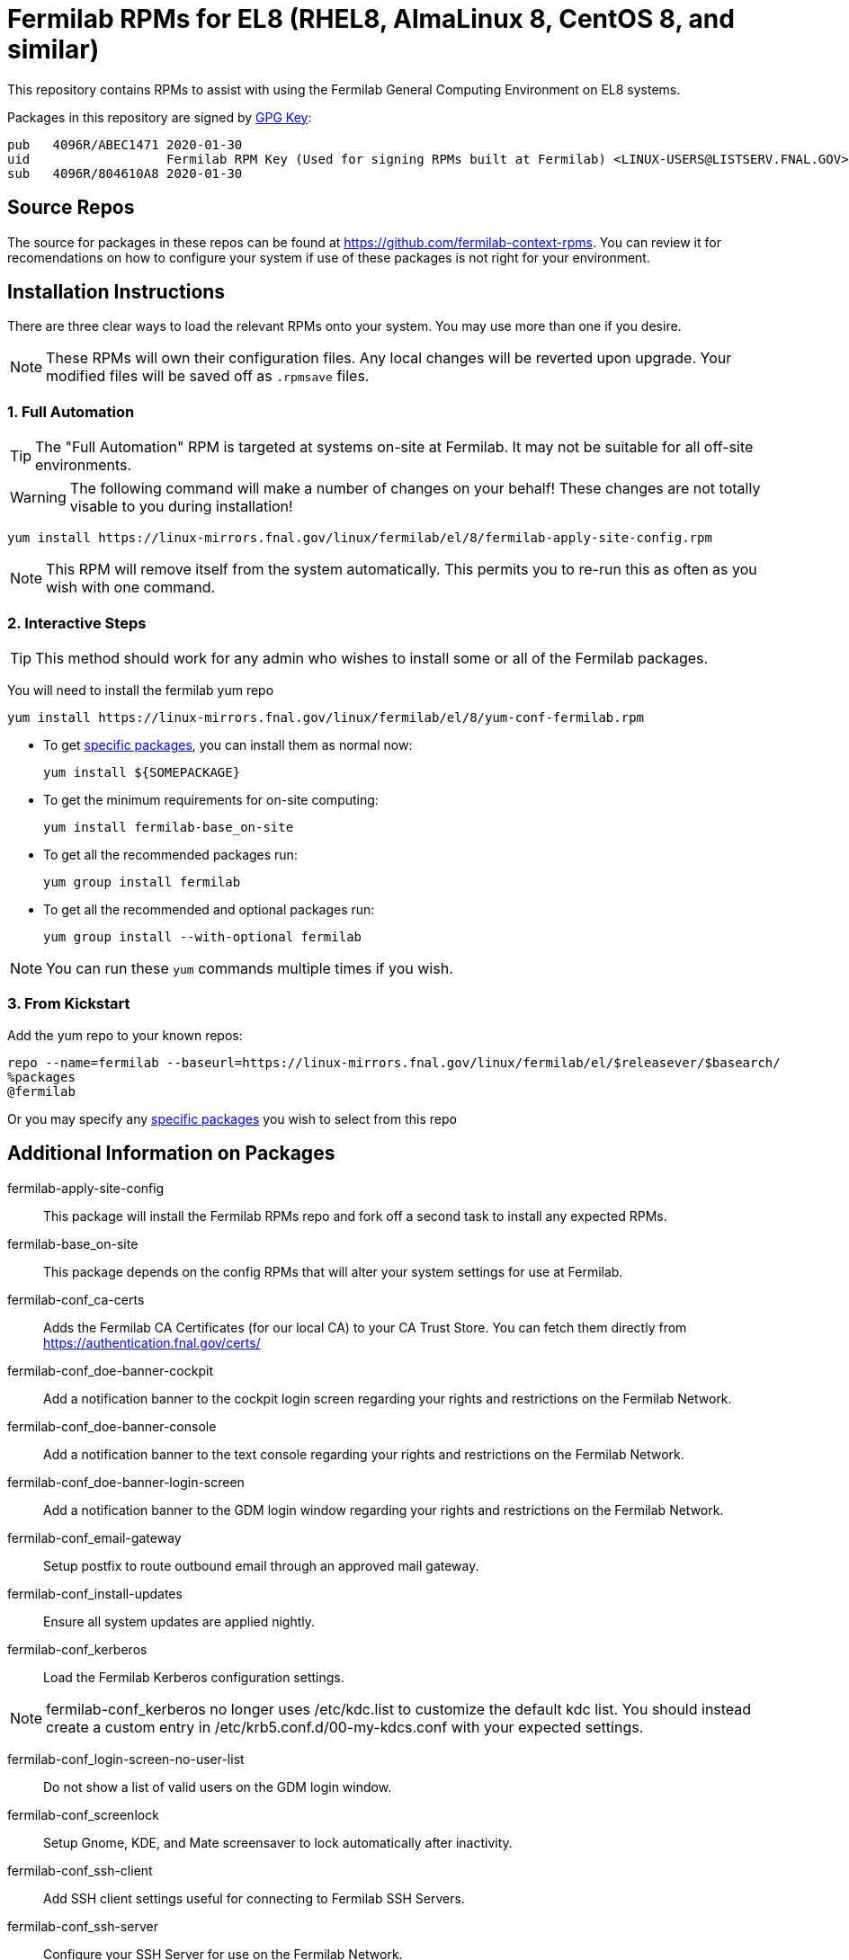 = Fermilab RPMs for EL8 (RHEL8, AlmaLinux 8, CentOS 8, and similar) =
// if you have the images for block styles in "./images" they can be put inline

This repository contains RPMs to assist with using the Fermilab General Computing Environment on EL8 systems.

Packages in this repository are signed by https://linux-mirrors.fnal.gov/linux/fermilab/el/8/RPM-GPG-KEY-fermilab[GPG Key]:

  pub   4096R/ABEC1471 2020-01-30
  uid                  Fermilab RPM Key (Used for signing RPMs built at Fermilab) <LINUX-USERS@LISTSERV.FNAL.GOV>
  sub   4096R/804610A8 2020-01-30

== Source Repos ==

The source for packages in these repos can be found at https://github.com/fermilab-context-rpms.  You can review it for recomendations on how to configure your system if use of these packages is not right for your environment.

== Installation Instructions ==

There are three clear ways to load the relevant RPMs onto your system.  You may use more than one if you desire.

NOTE: These RPMs will own their configuration files.  Any local changes will be reverted upon upgrade.  Your modified files will be saved off as `.rpmsave` files.

=== 1. Full Automation ===

TIP: The "Full Automation" RPM is targeted at systems on-site at Fermilab.  It may not be suitable for all off-site environments.

WARNING: The following command will make a number of changes on your behalf!
         These changes are not totally visable to you during installation!

  yum install https://linux-mirrors.fnal.gov/linux/fermilab/el/8/fermilab-apply-site-config.rpm

NOTE: This RPM will remove itself from the system automatically.
      This permits you to re-run this as often as you wish with one command.

=== 2. Interactive Steps ===

TIP: This method should work for any admin who wishes to install some or all of the Fermilab packages.

You will need to install the fermilab yum repo

  yum install https://linux-mirrors.fnal.gov/linux/fermilab/el/8/yum-conf-fermilab.rpm

* To get <<list_of_packages,specific packages>>, you can install them as normal now:

  yum install ${SOMEPACKAGE}

* To get the minimum requirements for on-site computing:

  yum install fermilab-base_on-site

* To get all the recommended packages run:

  yum group install fermilab

* To get all the recommended and optional packages run:

  yum group install --with-optional fermilab

NOTE: You can run these `yum` commands multiple times if you wish.

=== 3. From Kickstart ===

Add the yum repo to your known repos:

 repo --name=fermilab --baseurl=https://linux-mirrors.fnal.gov/linux/fermilab/el/$releasever/$basearch/
 %packages
 @fermilab

Or you may specify any <<list_of_packages,specific packages>> you wish to select from this repo

== Additional Information on Packages ==

[[list_of_packages]]

fermilab-apply-site-config::
This package will install the Fermilab RPMs repo and fork off a second task to install any expected RPMs.

fermilab-base_on-site::
This package depends on the config RPMs that will alter your system settings for use at Fermilab.

fermilab-conf_ca-certs::
Adds the Fermilab CA Certificates (for our local CA) to your CA Trust Store.
You can fetch them directly from https://authentication.fnal.gov/certs/

fermilab-conf_doe-banner-cockpit::
Add a notification banner to the cockpit login screen regarding your rights and restrictions on the Fermilab Network.

fermilab-conf_doe-banner-console::
Add a notification banner to the text console regarding your rights and restrictions on the Fermilab Network.

fermilab-conf_doe-banner-login-screen::
Add a notification banner to the GDM login window regarding your rights and restrictions on the Fermilab Network.

fermilab-conf_email-gateway::
Setup postfix to route outbound email through an approved mail gateway.

fermilab-conf_install-updates::
Ensure all system updates are applied nightly.

fermilab-conf_kerberos::
Load the Fermilab Kerberos configuration settings.

NOTE: fermilab-conf_kerberos no longer uses +/etc/kdc.list+ to customize
      the default kdc list.  You should instead create a custom entry in
      +/etc/krb5.conf.d/00-my-kdcs.conf+ with your expected settings.

fermilab-conf_login-screen-no-user-list::
Do not show a list of valid users on the GDM login window.

fermilab-conf_screenlock::
Setup Gnome, KDE, and Mate screensaver to lock automatically after inactivity.

fermilab-conf_ssh-client::
Add SSH client settings useful for connecting to Fermilab SSH Servers.

fermilab-conf_ssh-server::
Configure your SSH Server for use on the Fermilab Network.

fermilab-conf_sssd::
Configure SSSD to permit Kerberos or local password authentication.
This package also provides behavior similar to `fermilab-conf_kerberos-local-passwords` from the SL7 Fermilab Context.

NOTE: fermilab-conf_sssd will attempt to reconfigure authentication on your system.

fermilab-conf_system-logger::
Forward your system logs from rsyslogd to the Central Log Server.

fermilab-conf_timesync::
Setup chronyd to use the Fermilab approved timeservers.

fermilab-util_kcron::
Setup Kerberos rights for scheduled jobs and daemons.

fermilab-util_makehostkeys::
A simple utility to fetch Kerberos keytabs.

fermilab-util_ocsinventory::
Configuration for the Fermilab OCS Inventory Server.

yum-conf-fermilab::
The yum repo definitions for the Fermilab repos.
